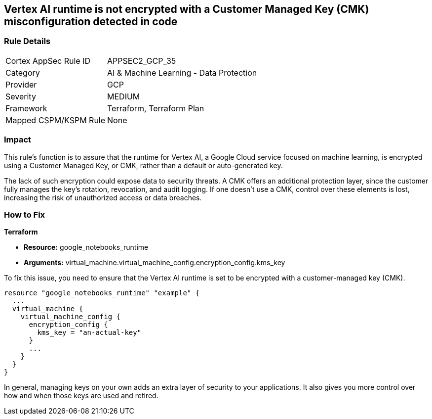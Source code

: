 
== Vertex AI runtime is not encrypted with a Customer Managed Key (CMK) misconfiguration detected in code

=== Rule Details

[cols="1,2"]
|===
|Cortex AppSec Rule ID |APPSEC2_GCP_35
|Category |AI & Machine Learning - Data Protection
|Provider |GCP
|Severity |MEDIUM
|Framework |Terraform, Terraform Plan
|Mapped CSPM/KSPM Rule |None
|===


=== Impact
This rule's function is to assure that the runtime for Vertex AI, a Google Cloud service focused on machine learning, is encrypted using a Customer Managed Key, or CMK, rather than a default or auto-generated key.

The lack of such encryption could expose data to security threats. A CMK offers an additional protection layer, since the customer fully manages the key's rotation, revocation, and audit logging. If one doesn't use a CMK, control over these elements is lost, increasing the risk of unauthorized access or data breaches.

=== How to Fix

*Terraform*

* *Resource:* google_notebooks_runtime
* *Arguments:* virtual_machine.virtual_machine_config.encryption_config.kms_key

To fix this issue, you need to ensure that the Vertex AI runtime is set to be encrypted with a customer-managed key (CMK).

[source,go]
----
resource "google_notebooks_runtime" "example" {
  ...
  virtual_machine {
    virtual_machine_config {
      encryption_config {
        kms_key = "an-actual-key"
      }
      ...
    }
  }
}
----

In general, managing keys on your own adds an extra layer of security to your applications. It also gives you more control over how and when those keys are used and retired.

